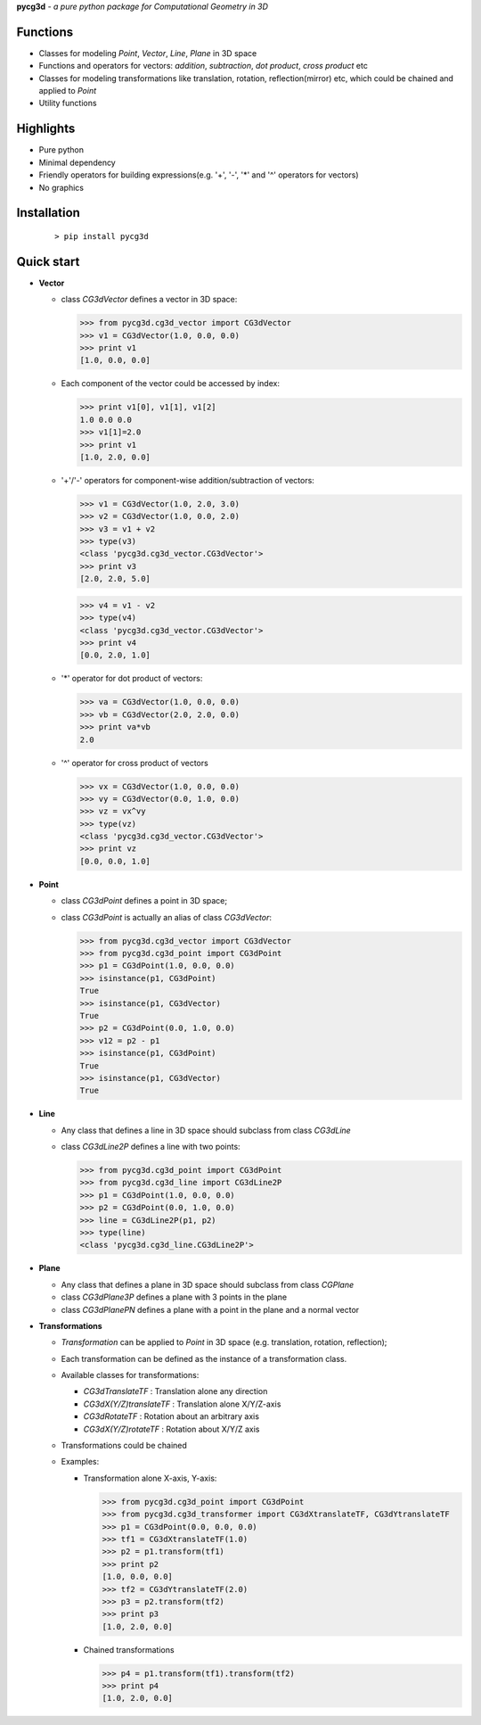 **pycg3d** - *a pure python package for Computational Geometry in 3D*

----------
Functions
----------
- Classes for modeling *Point*, *Vector*, *Line*, *Plane* in 3D space
- Functions and operators for vectors: *addition*, *subtraction*, *dot product*, *cross product* etc
- Classes for modeling transformations like translation, rotation, reflection(mirror) etc, which could be chained and applied to *Point*
- Utility functions

-----------
Highlights
-----------
- Pure python
- Minimal dependency
- Friendly operators for building expressions(e.g. '+', '-', '*' and '^' operators for vectors)
- No graphics

-------------
Installation
-------------
 ::

 > pip install pycg3d

-----------
Quick start
-----------

- **Vector**

  - class *CG3dVector* defines a vector in 3D space:

    >>> from pycg3d.cg3d_vector import CG3dVector
    >>> v1 = CG3dVector(1.0, 0.0, 0.0)
    >>> print v1
    [1.0, 0.0, 0.0]

  - Each component of the vector could be accessed by index:

    >>> print v1[0], v1[1], v1[2]
    1.0 0.0 0.0
    >>> v1[1]=2.0
    >>> print v1
    [1.0, 2.0, 0.0]

  - '+'/'-' operators for component-wise addition/subtraction of vectors:

    >>> v1 = CG3dVector(1.0, 2.0, 3.0)
    >>> v2 = CG3dVector(1.0, 0.0, 2.0)
    >>> v3 = v1 + v2
    >>> type(v3)
    <class 'pycg3d.cg3d_vector.CG3dVector'>
    >>> print v3
    [2.0, 2.0, 5.0]

    >>> v4 = v1 - v2
    >>> type(v4)
    <class 'pycg3d.cg3d_vector.CG3dVector'>
    >>> print v4
    [0.0, 2.0, 1.0]

  - '*' operator for dot product of vectors:

    >>> va = CG3dVector(1.0, 0.0, 0.0)
    >>> vb = CG3dVector(2.0, 2.0, 0.0)
    >>> print va*vb
    2.0

  - '^' operator for cross product of vectors

    >>> vx = CG3dVector(1.0, 0.0, 0.0)
    >>> vy = CG3dVector(0.0, 1.0, 0.0)
    >>> vz = vx^vy
    >>> type(vz)
    <class 'pycg3d.cg3d_vector.CG3dVector'>
    >>> print vz
    [0.0, 0.0, 1.0]

- **Point**

  - class *CG3dPoint* defines a point in 3D space;
  - class *CG3dPoint* is actually an alias of class *CG3dVector*:

    >>> from pycg3d.cg3d_vector import CG3dVector
    >>> from pycg3d.cg3d_point import CG3dPoint
    >>> p1 = CG3dPoint(1.0, 0.0, 0.0)
    >>> isinstance(p1, CG3dPoint)
    True
    >>> isinstance(p1, CG3dVector)
    True
    >>> p2 = CG3dPoint(0.0, 1.0, 0.0)
    >>> v12 = p2 - p1
    >>> isinstance(p1, CG3dPoint)
    True
    >>> isinstance(p1, CG3dVector)
    True

- **Line**

  - Any class that defines a line in 3D space should subclass from class *CG3dLine*
  - class *CG3dLine2P* defines a line with two points:

    >>> from pycg3d.cg3d_point import CG3dPoint
    >>> from pycg3d.cg3d_line import CG3dLine2P
    >>> p1 = CG3dPoint(1.0, 0.0, 0.0)
    >>> p2 = CG3dPoint(0.0, 1.0, 0.0)
    >>> line = CG3dLine2P(p1, p2)
    >>> type(line)
    <class 'pycg3d.cg3d_line.CG3dLine2P'>

- **Plane**

  - Any class that defines a plane in 3D space should subclass from class *CGPlane*
  - class *CG3dPlane3P* defines a plane with 3 points in the plane
  - class *CG3dPlanePN* defines a plane with a point in the plane and a normal vector

- **Transformations**

  - *Transformation* can be applied to *Point* in 3D space (e.g. translation, rotation, reflection);
  - Each transformation can be defined as the instance of a transformation class.
  - Available classes for transformations:

    - *CG3dTranslateTF* : Translation alone any direction
    - *CG3dX(Y/Z)translateTF* : Translation alone X/Y/Z-axis
    - *CG3dRotateTF* : Rotation about an arbitrary axis
    - *CG3dX(Y/Z)rotateTF* : Rotation about X/Y/Z axis

  - Transformations could be chained

  - Examples:

    - Transformation alone X-axis, Y-axis:

      >>> from pycg3d.cg3d_point import CG3dPoint
      >>> from pycg3d.cg3d_transformer import CG3dXtranslateTF, CG3dYtranslateTF
      >>> p1 = CG3dPoint(0.0, 0.0, 0.0)
      >>> tf1 = CG3dXtranslateTF(1.0)
      >>> p2 = p1.transform(tf1)
      >>> print p2
      [1.0, 0.0, 0.0]
      >>> tf2 = CG3dYtranslateTF(2.0)
      >>> p3 = p2.transform(tf2)
      >>> print p3
      [1.0, 2.0, 0.0]

    - Chained transformations

      >>> p4 = p1.transform(tf1).transform(tf2)
      >>> print p4
      [1.0, 2.0, 0.0]
